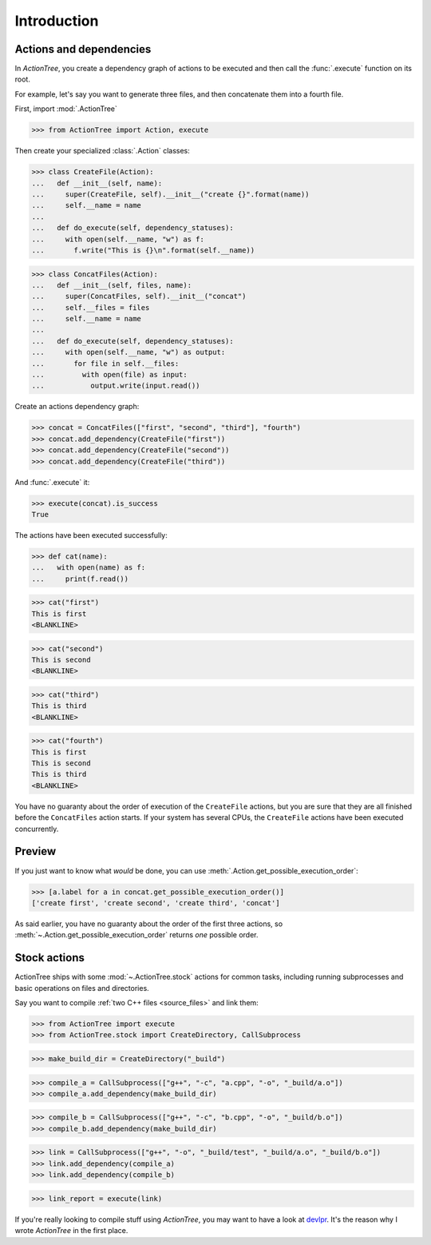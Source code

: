 Introduction
============

Actions and dependencies
------------------------

In `ActionTree`, you create a dependency graph of actions to be executed and then call the :func:`.execute` function on its root.

For example, let's say you want to generate three files, and then concatenate them into a fourth file.

First, import :mod:`.ActionTree`

.. BEGIN SECTION introduction_actions.py

>>> from ActionTree import Action, execute

Then create your specialized :class:`.Action` classes:

>>> class CreateFile(Action):
...   def __init__(self, name):
...     super(CreateFile, self).__init__("create {}".format(name))
...     self.__name = name
...
...   def do_execute(self, dependency_statuses):
...     with open(self.__name, "w") as f:
...       f.write("This is {}\n".format(self.__name))

>>> class ConcatFiles(Action):
...   def __init__(self, files, name):
...     super(ConcatFiles, self).__init__("concat")
...     self.__files = files
...     self.__name = name
...
...   def do_execute(self, dependency_statuses):
...     with open(self.__name, "w") as output:
...       for file in self.__files:
...         with open(file) as input:
...           output.write(input.read())

.. END SECTION introduction_actions.py

.. We have to import these classes to make them picklable in doctests

.. doctest::
    :hide:

    >>> from introduction_actions import CreateFile, ConcatFiles

Create an actions dependency graph:

>>> concat = ConcatFiles(["first", "second", "third"], "fourth")
>>> concat.add_dependency(CreateFile("first"))
>>> concat.add_dependency(CreateFile("second"))
>>> concat.add_dependency(CreateFile("third"))

And :func:`.execute` it:

>>> execute(concat).is_success
True

The actions have been executed successfully:

>>> def cat(name):
...   with open(name) as f:
...     print(f.read())

>>> cat("first")
This is first
<BLANKLINE>

>>> cat("second")
This is second
<BLANKLINE>

>>> cat("third")
This is third
<BLANKLINE>

>>> cat("fourth")
This is first
This is second
This is third
<BLANKLINE>

You have no guaranty about the order of execution of the ``CreateFile`` actions,
but you are sure that they are all finished before the ``ConcatFiles`` action starts.
If your system has several CPUs, the ``CreateFile`` actions have been executed concurrently.

Preview
-------

If you just want to know what *would* be done, you can use :meth:`.Action.get_possible_execution_order`:

>>> [a.label for a in concat.get_possible_execution_order()]
['create first', 'create second', 'create third', 'concat']

As said earlier, you have no guaranty about the order of the first three actions,
so :meth:`~.Action.get_possible_execution_order` returns *one* possible order.

Stock actions
-------------

ActionTree ships with some :mod:`~.ActionTree.stock` actions for common tasks,
including running subprocesses and basic operations on files and directories.

Say you want to compile :ref:`two C++ files <source_files>` and link them:

.. BEGIN SECTION stock_link.py

>>> from ActionTree import execute
>>> from ActionTree.stock import CreateDirectory, CallSubprocess

>>> make_build_dir = CreateDirectory("_build")

>>> compile_a = CallSubprocess(["g++", "-c", "a.cpp", "-o", "_build/a.o"])
>>> compile_a.add_dependency(make_build_dir)

>>> compile_b = CallSubprocess(["g++", "-c", "b.cpp", "-o", "_build/b.o"])
>>> compile_b.add_dependency(make_build_dir)

>>> link = CallSubprocess(["g++", "-o", "_build/test", "_build/a.o", "_build/b.o"])
>>> link.add_dependency(compile_a)
>>> link.add_dependency(compile_b)

.. END SECTION stock_link.py

>>> link_report = execute(link)

If you're really looking to compile stuff using `ActionTree`,
you may want to have a look at `devlpr <https://github.com/jacquev6/devlpr>`__.
It's the reason why I wrote `ActionTree` in the first place.
